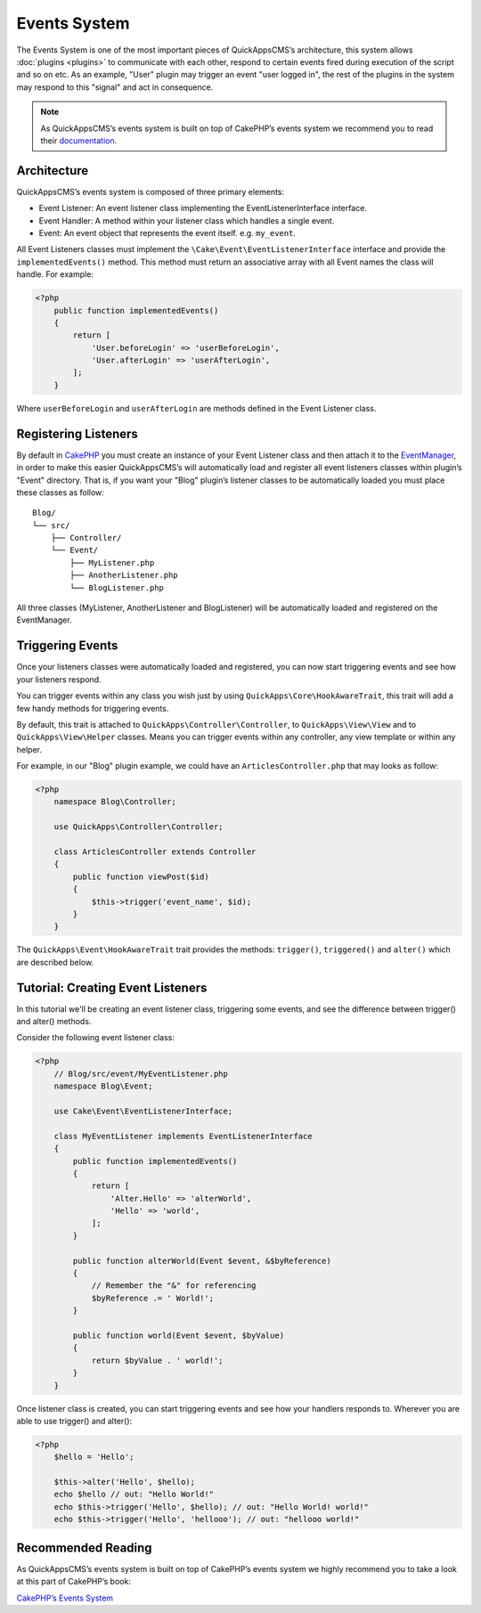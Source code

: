 Events System
#############

The Events System is one of the most important pieces of QuickAppsCMS’s
architecture, this system allows :doc:`plugins <plugins>` to communicate with
each other, respond to certain events fired during execution of the script and
so on etc. As an example, "User" plugin may trigger an event "user logged in",
the rest of the plugins in the system may respond to this "signal" and act in
consequence.

.. note::

    As QuickAppsCMS’s events system is built on top of CakePHP’s events system we
    recommend you to read their `documentation <http://book.cakephp.org/3.0/en
    /core-libraries/events.html>`__.

Architecture
============

QuickAppsCMS’s events system is composed of three primary elements:

-  Event Listener: An event listener class implementing the EventListenerInterface
   interface.
-  Event Handler: A method within your listener class which handles a single event.
-  Event: An event object that represents the event itself. e.g. ``my_event``.

All Event Listeners classes must implement the
``\Cake\Event\EventListenerInterface`` interface and provide the
``implementedEvents()`` method. This method must return an associative array with
all Event names the class will handle. For example:

.. code:: php

    <?php
        public function implementedEvents()
        {
            return [
                'User.beforeLogin' => 'userBeforeLogin',
                'User.afterLogin' => 'userAfterLogin',
            ];
        }

Where ``userBeforeLogin`` and ``userAfterLogin`` are methods defined in the
Event Listener class.

Registering Listeners
=====================

By default in `CakePHP <http://book.cakephp.org/3.0/en/core-libraries/events.html
#registering-listeners>`_ you must create an instance of your Event Listener class
and then attach it to the `EventManager <http://book.cakephp.org/3.0/en/core-
libraries/events.html#global-event-manager>`__, in order to make this easier
QuickAppsCMS’s will automatically load and register all event listeners classes
within plugin’s "Event" directory. That is, if you want your "Blog" plugin’s
listener classes to be automatically loaded you must place these classes as follow:

::

    Blog/
    └── src/
        ├── Controller/
        └── Event/
            ├── MyListener.php
            ├── AnotherListener.php
            └── BlogListener.php

All three classes (MyListener, AnotherListener and BlogListener) will be
automatically loaded and registered on the EventManager.


Triggering Events
=================

Once your listeners classes were automatically loaded and registered, you can now
start triggering events and see how your listeners respond.

You can trigger events within any class you wish just by using
``QuickApps\Core\HookAwareTrait``, this trait will add a few handy methods for
triggering events.

By default, this trait is attached to ``QuickApps\Controller\Controller``, to
``QuickApps\View\View`` and to ``QuickApps\View\Helper`` classes. Means you can
trigger events within any controller, any view template or within any helper.

For example, in our "Blog" plugin example, we could have an
``ArticlesController.php`` that may looks as follow:

.. code:: php

    <?php
        namespace Blog\Controller;

        use QuickApps\Controller\Controller;

        class ArticlesController extends Controller
        {
            public function viewPost($id)
            {
                $this->trigger('event_name', $id);
            }
        }

The ``QuickApps\Event\HookAwareTrait`` trait provides the methods: ``trigger()``,
``triggered()`` and ``alter()`` which are described below.


.. php:function:: trigger(mixed $eventName[, mixed $arg0, ..., mixed $argN, ...])

    Triggers the given event name. You can pass an unlimited number of arguments to
    your event handler method::

        $this->trigger('GetTime', $arg_0, $arg_0, ..., $arg_1);

    Your ``Event Listener`` must implement the ``GetTime`` event name, for
    instance::

        public function implementedEvents()
        {
            return ['GetTime' => 'handlerForGetTime'];
        }

    You can provide a context to use by passing an array as first arguments where
    the first element is the event name and the second one is the context::

        $this->trigger(['GetTime', new ContextObject()], $arg_0, $arg_0, ..., $arg_1);

    If no context is given ``$this`` will be used by default.


.. php:function:: triggered(string $eventName = null)

    Retrieves the number of times an event was triggered, or the complete list
    of events that were triggered. For example::

        $this->triggered('event_name');
        // may returns: 10

    If used with no arguments the full list of event and counters will be
    returned::

        $this->triggered();
        // may produce:
        [
            'event_name' => 10,
            'another_event_name' => 5,
            ...
            'User.loggin' => 1,
            'Block.Menu.beforeSave' => 1,
        ]

.. php:function:: alter(mixed $eventName[, mixed $arg0, ..., mixed $arg14])

    Similar to ``trigger()`` but aimed to alter the given arguments. You can pass up
    to 15 arguments by reference. The main difference with ``trigger()`` is that
    ``alert()`` **will prefix event names** with the ``Alter.`` word, so invoking
    "alter_this" will actually triggers the event name "Alter.alter_this"::

        $this->alter('Time', $arg_0, $arg_0, ..., $arg_1);

    Your ``Event Listener`` must implement the event name ``Alter.Time``::

        public function implementedEvents()
        {
            return ['Alter.Time' => 'handlerForAlterTime'];
        }

    (Note the ``Alter.`` prefix).

    You can provide a context to use by passing an array as first arguments where
    the first element is the event name and the second one is the context::

        $this->alter(['Time', new ContextObject()], $arg0, $arg1, ...);

    If no context is given ``$this`` will be used by default.


Tutorial: Creating Event Listeners
==================================

In this tutorial we'll be creating an event listener class, triggering some events,
and see the difference between trigger() and alter() methods.

Consider the following event listener class:

.. code:: php

    <?php
        // Blog/src/event/MyEventListener.php
        namespace Blog\Event;

        use Cake\Event\EventListenerInterface;

        class MyEventListener implements EventListenerInterface
        {
            public function implementedEvents()
            {
                return [
                    'Alter.Hello' => 'alterWorld',
                    'Hello' => 'world',
                ];
            }

            public function alterWorld(Event $event, &$byReference)
            {
                // Remember the "&" for referencing
                $byReference .= ' World!';
            }

            public function world(Event $event, $byValue)
            {
                return $byValue . ' world!';
            }
        }

Once listener class is created, you can start triggering events and see how your
handlers responds to. Wherever you are able to use trigger() and alter():

.. code:: php

    <?php
        $hello = 'Hello';

        $this->alter('Hello', $hello);
        echo $hello // out: "Hello World!"
        echo $this->trigger('Hello', $hello); // out: "Hello World! world!"
        echo $this->trigger('Hello', 'hellooo'); // out: "hellooo world!"


Recommended Reading
===================

As QuickAppsCMS’s events system is built on top of CakePHP’s events system we highly
recommend you to take a look at this part of CakePHP’s book:

`CakePHP’s Events
System <http://book.cakephp.org/3.0/en/core-libraries/events.html>`__

.. meta::
    :title lang=en: Events System
    :keywords lang=en: events,events system,event,trigger,hook,alter,hooktag,listeners,listener,event listener
